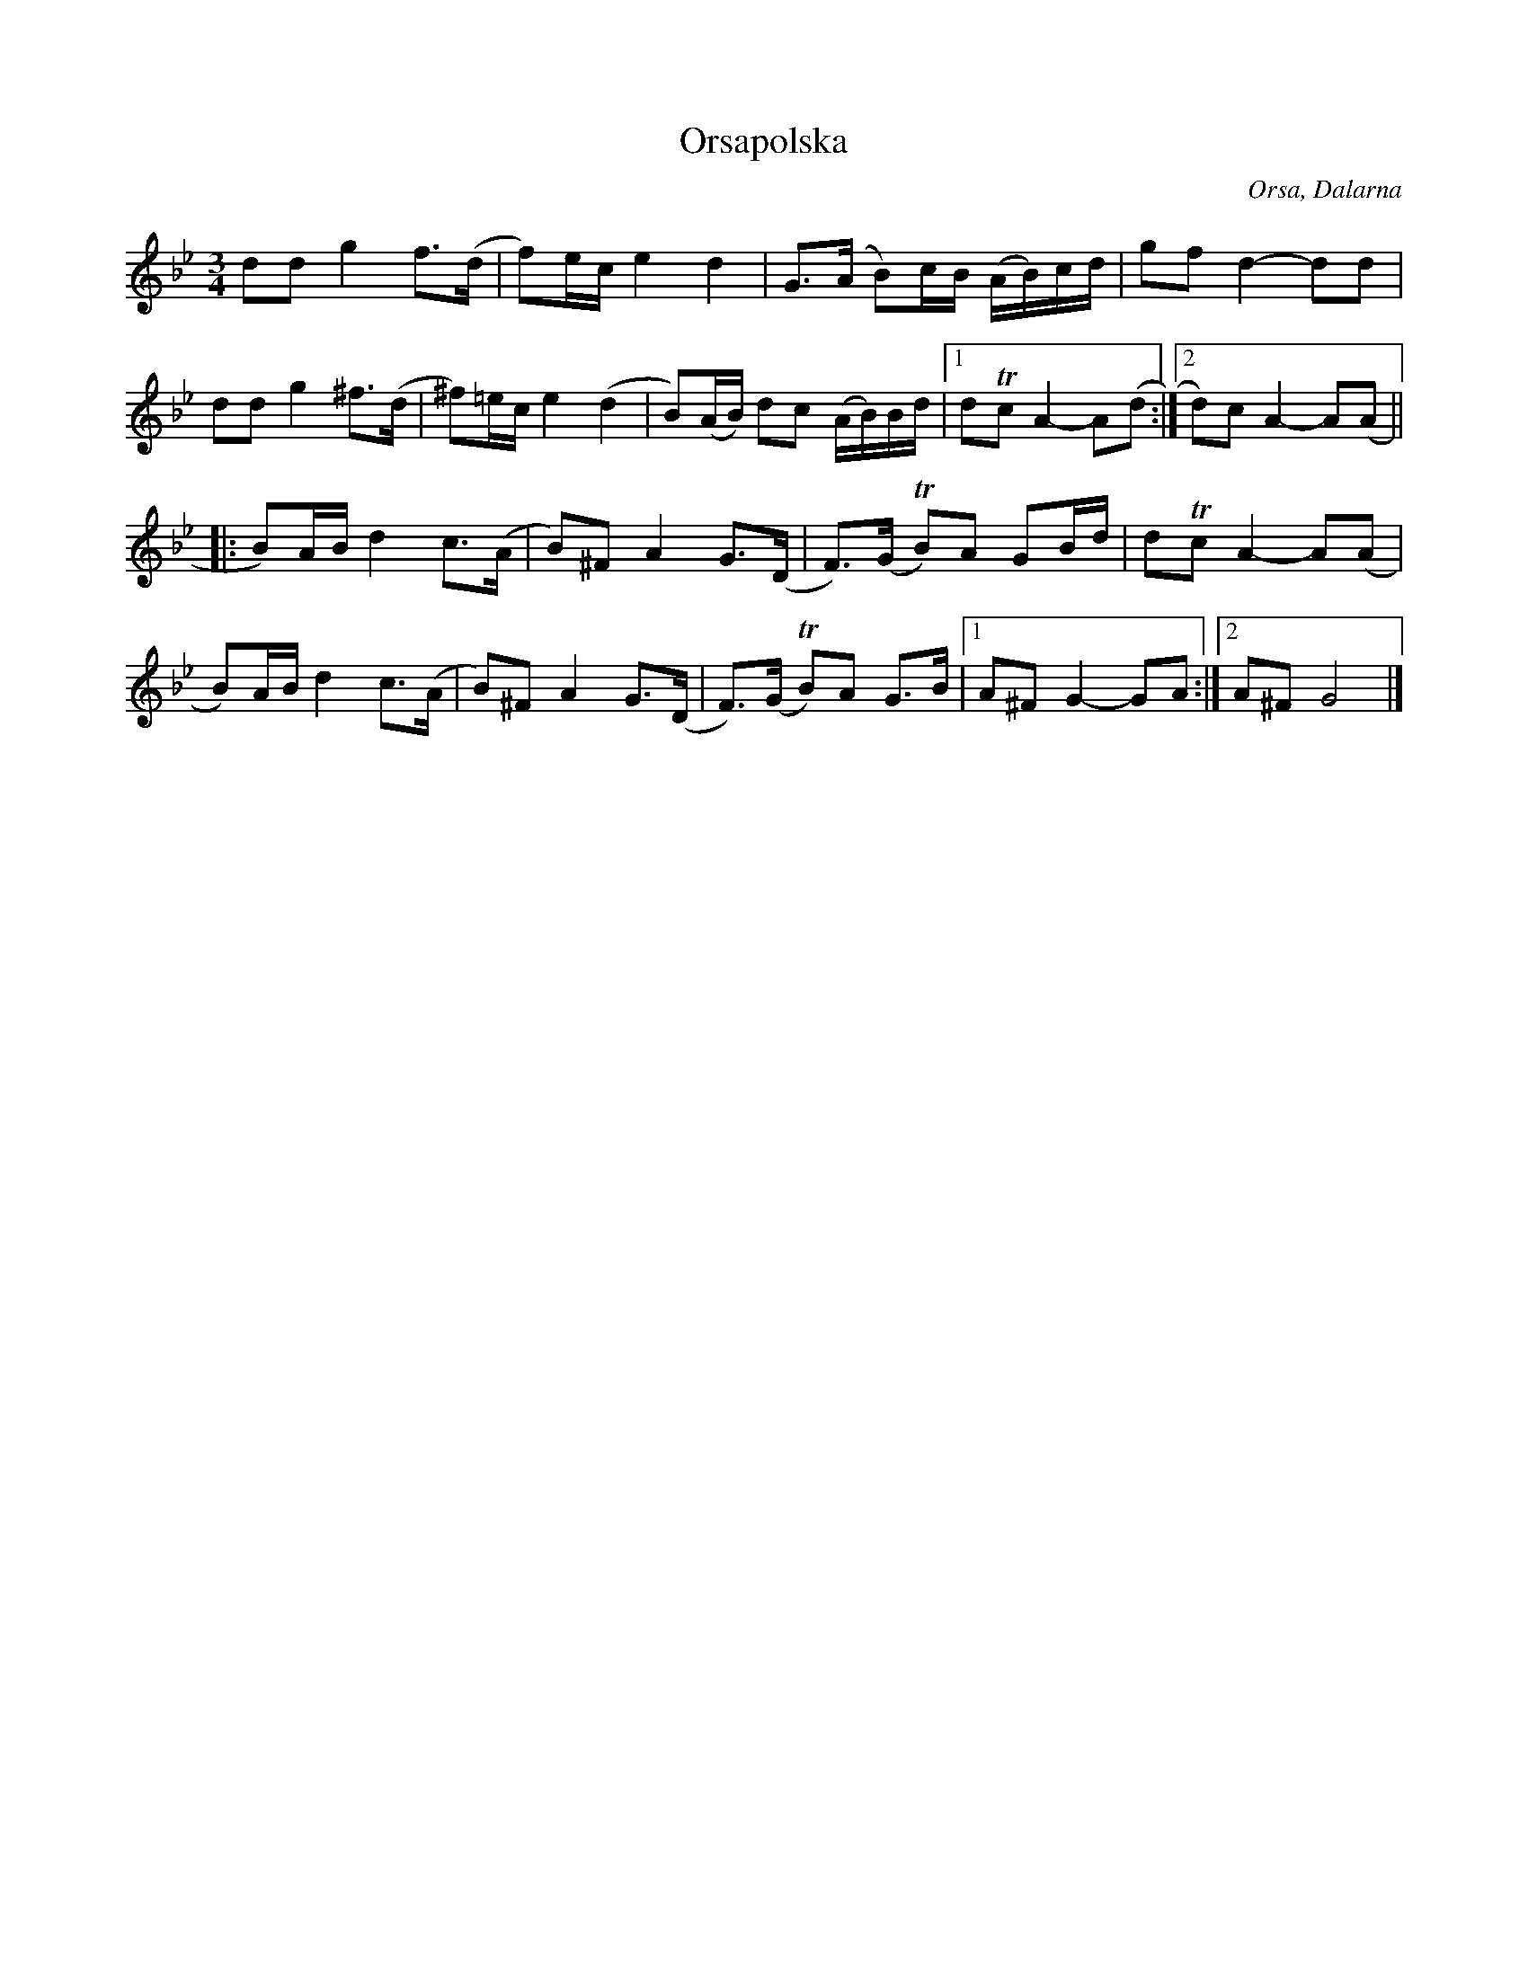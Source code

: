 %%abc-charset utf-8

X:2163
T:Orsapolska
Z:Karen Myers (#2163)
Z:Upptecknad 10/2000
M:3/4
L:1/8
R:Polska
O:Orsa, Dalarna
K:Gm
ddg2 f>(d | f)e/c/e2 d2 | G>(A B)c/B/ (A/B/)c/d/ | gfd2- dd |
ddg2 ^f>(d | ^f)=e/c/e2 (d2 | B)(A/B/) dc (A/B/)B/d/ |1 dTcA2- A(d :|2 d)cA2- A(A ||
|: B)A/B/d2 c>(A | B)^FA2 G>(D | F>)(G TB)A GB/d/ | dTcA2- A(A |
B)A/B/d2 c>(A | B)^FA2 G>(D | F>)(G TB)A G>B |1 A^FG2- GA :|2 A^FG4 |]

